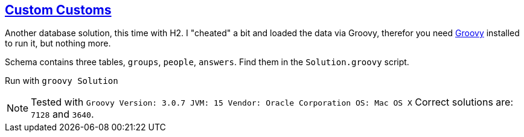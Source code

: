 :tags: CTE, SQL

== https://adventofcode.com/2020/day/6[Custom Customs]

Another database solution, this time with H2.
I "cheated" a bit and loaded the data via Groovy, therefor you need https://groovy-lang.org[Groovy] installed
to run it, but nothing more.

Schema contains three tables, `groups`, `people`, `answers`. 
Find them in the `Solution.groovy` script.

Run with `groovy Solution`

NOTE: Tested with `Groovy Version: 3.0.7 JVM: 15 Vendor: Oracle Corporation OS: Mac OS X`
      Correct solutions are: `7128` and `3640`.
